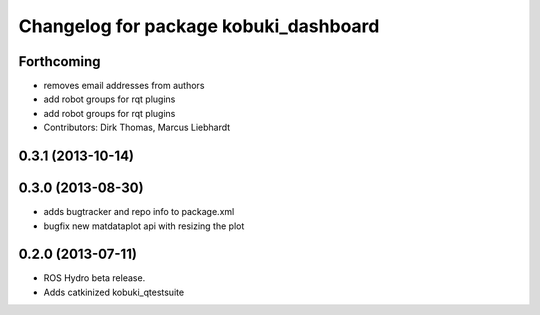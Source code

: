 ^^^^^^^^^^^^^^^^^^^^^^^^^^^^^^^^^^^^^^
Changelog for package kobuki_dashboard
^^^^^^^^^^^^^^^^^^^^^^^^^^^^^^^^^^^^^^

Forthcoming
-----------
* removes email addresses from authors
* add robot groups for rqt plugins
* add robot groups for rqt plugins
* Contributors: Dirk Thomas, Marcus Liebhardt

0.3.1 (2013-10-14)
------------------

0.3.0 (2013-08-30)
------------------
* adds bugtracker and repo info to package.xml
* bugfix new matdataplot api with resizing the plot

0.2.0 (2013-07-11)
------------------
* ROS Hydro beta release.
* Adds catkinized kobuki_qtestsuite

